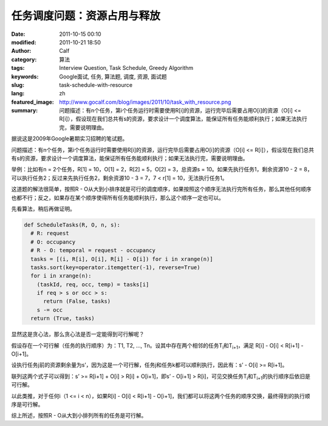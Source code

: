 任务调度问题：资源占用与释放
############################
:date: 2011-10-15 00:10
:modified: 2011-10-21 18:50
:author: Calf
:category: 算法
:tags: Interview Question, Task Schedule, Greedy Algorithm
:keywords: Google面试, 任务, 算法题, 调度, 资源, 面试题
:slug: task-schedule-with-resource
:lang: zh
:featured_image: http://www.gocalf.com/blog/images/2011/10/task_with_resource.png
:summary: 问题描述：有n个任务，第i个任务运行时需要使用R[i]的资源，运行完毕后需要占用O[i]的资源（O[i] <= R[i]），假设现在我们总共有s的资源，要求设计一个调度算法，能保证所有任务能顺利执行；如果无法执行完，需要说明理由。

据说这是2009年Google暑期实习招聘的笔试题。

问题描述：有n个任务，第i个任务运行时需要使用R[i]的资源，运行完毕后需要占用O[i]的资源（O[i] <=
R[i]），假设现在我们总共有s的资源，要求设计一个调度算法，能保证所有任务能顺利执行；如果无法执行完，需要说明理由。

.. more

举例：比如有n = 2个任务，R[1] = 10，O[1] = 2，R[2] = 5，O[2] =
3，总资源s = 10。如果先执行任务1，剩余资源10 - 2 =
8，可以执行任务2；反过来先执行任务2，剩余资源10 - 3 = 7，7 < r[1] =
10，无法执行任务1。

这道题的解法很简单，按照R - O从大到小排序就是可行的调度顺序，如果按照这个顺序无法执行完所有任务，那么其他任何顺序也都不行；反之，如果存在某个顺序使得所有任务能顺利执行，那么这个顺序一定也可以。

先看算法，稍后再做证明。

.. code-block:: python

    def ScheduleTasks(R, O, n, s):
      # R: request
      # O: occupancy
      # R - O: temporal = request - occupancy
      tasks = [(i, R[i], O[i], R[i] - O[i]) for i in xrange(n)]
      tasks.sort(key=operator.itemgetter(-1), reverse=True)
      for i in xrange(n):
        (taskId, req, occ, temp) = tasks[i]
        if req > s or occ > s:
          return (False, tasks)
        s -= occ
      return (True, tasks)

显然这是贪心法，那么贪心法是否一定能得到可行解呢？

假设存在一个可行解（任务的执行顺序）为：T1, T2, …,
Tn。设其中存在两个相邻的任务T\ :sub:`i`\ 和T\ :sub:`i+1`\ ，满足 R[i] - O[i] < R[i+1] -
O[i+1]。

设执行任务j前的资源剩余量为s’，因为这是一个可行解，任务j和任务k都可以顺利执行，因此有：s’
- O[i] >= R[i+1]。

联列这两个式子可以得到：s’ >= R[i+1] + O[i] > R[i] + O[i+1]，即s’ -
O[i+1] > R[i]，可见交换任务T\ :sub:`i`\ 和T\ :sub:`i+1`\ 的执行顺序后依旧是可行解。

以此类推，对于任何i（1 <= i < n），如果R[i] - O[i] < R[i+1] -
O[i+1]，我们都可以将这两个任务的顺序交换，最终得到的执行顺序是可行解。

综上所述，按照R - O从大到小排列所有的任务是可行解。
